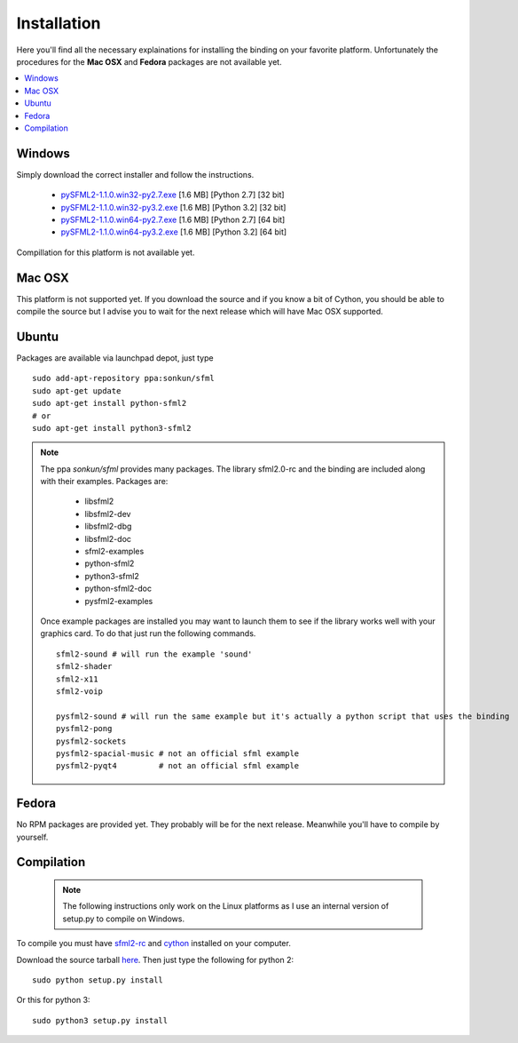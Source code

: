 Installation
============
Here you'll find all the necessary explainations for installing the binding 
on your favorite platform. Unfortunately the procedures for the **Mac OSX** and 
**Fedora** packages are not available yet.

.. contents:: :local:

   
Windows
-------
Simply download the correct installer and follow the instructions.

	* `pySFML2-1.1.0.win32-py2.7.exe <http://openhelbreath.net/python-sfml2/downloads/pySFML2-1.1.0.win32-py2.7.exe>`_ [1.6 MB] [Python 2.7] [32 bit]
	* `pySFML2-1.1.0.win32-py3.2.exe <http://openhelbreath.net/python-sfml2/downloads/pySFML2-1.1.0.win32-py3.2.exe>`_ [1.6 MB] [Python 3.2] [32 bit]
	* `pySFML2-1.1.0.win64-py2.7.exe <http://openhelbreath.net/python-sfml2/downloads/pySFML2-1.1.0.win64-py2.7.exe>`_ [1.6 MB] [Python 2.7] [64 bit]
	* `pySFML2-1.1.0.win64-py3.2.exe <http://openhelbreath.net/python-sfml2/downloads/pySFML2-1.1.0.win64-py3.2.exe>`_ [1.6 MB] [Python 3.2] [64 bit]

Compillation for this platform is not available yet.

Mac OSX
-------
This platform is not supported yet. If you download the source and if 
you know a bit of Cython, you should be able to compile the source but 
I advise you to wait for the next release which will have Mac OSX 
supported.

Ubuntu
------
Packages are available via launchpad depot, just type ::

   sudo add-apt-repository ppa:sonkun/sfml
   sudo apt-get update
   sudo apt-get install python-sfml2
   # or
   sudo apt-get install python3-sfml2

.. NOTE::
   The ppa *sonkun/sfml* provides many packages. The library sfml2.0-rc 
   and the binding are included along with their examples. Packages are:

      * libsfml2
      * libsfml2-dev
      * libsfml2-dbg
      * libsfml2-doc
      * sfml2-examples

      * python-sfml2
      * python3-sfml2
      * python-sfml2-doc
      * pysfml2-examples

   Once example packages are installed you may want to launch them to 
   see if the library works well with your graphics card. To do that  
   just run the following commands. ::

      sfml2-sound # will run the example 'sound'
      sfml2-shader
      sfml2-x11
      sfml2-voip

      pysfml2-sound # will run the same example but it's actually a python script that uses the binding
      pysfml2-pong
      pysfml2-sockets
      pysfml2-spacial-music # not an official sfml example
      pysfml2-pyqt4         # not an official sfml example 


Fedora
------
No RPM packages are provided yet. They probably will be for the next 
release. Meanwhile you'll have to compile by yourself.

Compilation
-----------

   .. note:: The following instructions only work on the Linux platforms as I use an internal version of setup.py to compile on Windows.

To compile you must have `sfml2-rc <http://openhelbreath.net/python-sfml2/downloads/sfml2-rc.tar.gz>`_ 
and `cython <http://cython.org/>`_ installed on your computer.

Download the source tarball `here <http://openhelbreath.net/python-sfml2/downloads/python-sfml2-1.1.tar.gz>`_. 
Then just type the following for python 2::

   sudo python setup.py install
   
Or this for python 3::

   sudo python3 setup.py install
